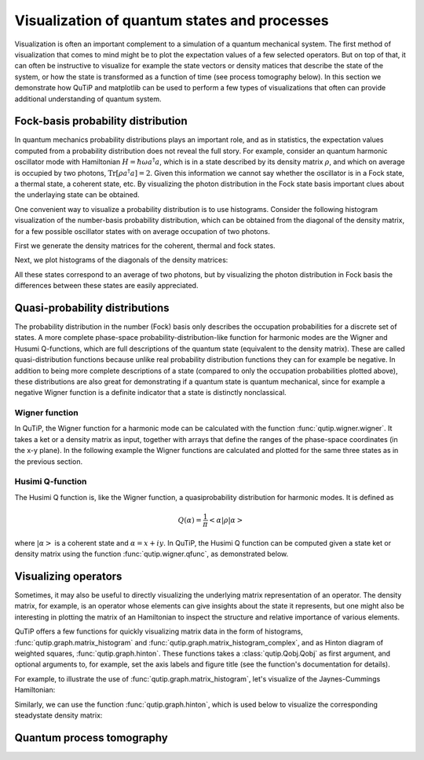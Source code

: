 .. QuTiP 
   Copyright (C) 2011-2012, Paul D. Nation & Robert J. Johansson

.. _visual:

*********************************************
Visualization of quantum states and processes
*********************************************

.. ipython::
   :suppress:

   In [1]: from qutip import *


Visualization is often an important complement to a simulation of a quantum
mechanical system. The first method of visualization that comes to mind might be
to plot the expectation values of a few selected operators. But on top of that,
it can often be instructive to visualize for example the state vectors or
density matices that describe the state of the system, or how the state is
transformed as a function of time (see process tomography below). In this 
section we demonstrate how QuTiP and matplotlib can be used to perform a few
types of  visualizations that often can provide additional understanding of
quantum system.

.. _visual-fock:

Fock-basis probability distribution
===================================

In quantum mechanics probability distributions plays an important role, and as
in statistics, the expectation values computed from a probability distribution
does not reveal the full story. For example, consider an quantum harmonic
oscillator mode with Hamiltonian :math:`H = \hbar\omega a^\dagger a`, which is 
in a state described by its density matrix :math:`\rho`, and which on average
is occupied by two photons, :math:`\mathrm{Tr}[\rho a^\dagger a] = 2`. Given
this information we cannot say whether the oscillator is in a Fock state, 
a thermal state, a coherent state, etc. By visualizing the photon distribution
in the Fock state basis important clues about the underlaying state can be
obtained.

One convenient way to visualize a probability distribution is to use histograms.
Consider the following histogram visualization of the number-basis probability
distribution, which can be obtained from the diagonal of the density matrix, 
for a few possible oscillator states with on average occupation of two photons.

First we generate the density matrices for the coherent, thermal and fock states.

.. ipython::

    In [1]: N = 20

    In [1]: rho_coherent = coherent_dm(N, sqrt(2))

    In [1]: rho_thermal = thermal_dm(N, 2)

    In [1]: rho_fock = fock_dm(N, 2)


Next, we plot histograms of the diagonals of the density matrices:

.. ipython::

    In [1]: fig, axes = subplots(1, 3, figsize=(12,3))

    In [1]: bar0 = axes[0].bar(arange(0, N)-.5, rho_coherent.diag())

    In [1]: lbl0 = axes[0].set_title("Coherent state")

    In [1]: lim0 = axes[0].set_xlim([-.5, N])

    In [1]: bar1 = axes[1].bar(arange(0, N)-.5, rho_thermal.diag())

    In [1]: lbl1 = axes[1].set_title("Thermal state")

    In [1]: lim1 = axes[1].set_xlim([-.5, N])

    In [1]: bar2 = axes[2].bar(arange(0, N)-.5, rho_fock.diag())

    In [1]: lbl2 = axes[2].set_title("Fock state")

    In [1]: lim2 = axes[2].set_xlim([-.5, N])

	@savefig visualization-distribution.png width=8.0in align=center
    In [1]: show()


All these states correspond to an average of two photons, but by visualizing
the photon distribution in Fock basis the differences between these states are
easily appreciated. 

.. _visual-dist:

Quasi-probability distributions
===============================

The probability distribution in the number (Fock) basis only describes the
occupation probabilities for a discrete set of states. A more complete
phase-space probability-distribution-like function for harmonic modes are 
the Wigner and Husumi Q-functions, which are full descriptions of the 
quantum state (equivalent to the density matrix). These are called
quasi-distribution functions because unlike real probability distribution
functions they can for example be negative. In addition to being more complete descriptions
of a state (compared to only the occupation probabilities plotted above),
these distributions are also great for demonstrating if a quantum state is
quantum mechanical, since for example a negative Wigner function
is a definite indicator that a state is distinctly nonclassical.


Wigner function
---------------

In QuTiP, the Wigner function for a harmonic mode can be calculated with the
function :func:`qutip.wigner.wigner`. It takes a ket or a density matrix as 
input, together with arrays that define the ranges of the phase-space
coordinates (in the x-y plane). In the following example the Wigner functions
are calculated and plotted for the same three states as in the previous section.

.. ipython::

    In [1]: xvec = linspace(-5,5,200)

    In [1]: W_coherent = wigner(rho_coherent, xvec, xvec)

    In [1]: W_thermal = wigner(rho_thermal, xvec, xvec)

    In [1]: W_fock = wigner(rho_fock, xvec, xvec)

    In [1]: # plot the results

    In [1]: fig, axes = subplots(1, 3, figsize=(12,3))

    In [1]: cont0 = axes[0].contourf(xvec, xvec, W_coherent, 100)

    In [1]: lbl0 = axes[0].set_title("Coherent state")

    In [1]: cont1 = axes[1].contourf(xvec, xvec, W_thermal, 100)

    In [1]: lbl1 = axes[1].set_title("Thermal state")

    In [1]: cont0 = axes[2].contourf(xvec, xvec, W_fock, 100)

    In [1]: lbl2 = axes[2].set_title("Fock state")

	@savefig visualization-wigner.png width=8.0in align=center
    In [1]: show()

Husimi Q-function
-----------------

The Husimi Q function is, like the Wigner function, a quasiprobability
distribution for harmonic modes. It is defined as

.. math::

    Q(\alpha) = \frac{1}{\pi}\left<\alpha|\rho|\alpha\right>

where :math:`\left|\alpha\right>` is a coherent state and
:math:`\alpha = x + iy`. In QuTiP, the Husimi Q function can be computed given
a state ket or density matrix using the function :func:`qutip.wigner.qfunc`, as
demonstrated below.

.. ipython::

    In [1]: Q_coherent = qfunc(rho_coherent, xvec, xvec)

    In [1]: Q_thermal = qfunc(rho_thermal, xvec, xvec)

    In [1]: Q_fock = qfunc(rho_fock, xvec, xvec)

    In [1]: fig, axes = subplots(1, 3, figsize=(12,3))

    In [1]: cont0 = axes[0].contourf(xvec, xvec, Q_coherent, 100)

    In [1]: lbl0 = axes[0].set_title("Coherent state")

    In [1]: cont1 = axes[1].contourf(xvec, xvec, Q_thermal, 100)

    In [1]: lbl1 = axes[1].set_title("Thermal state")

    In [1]: cont0 = axes[2].contourf(xvec, xvec, Q_fock, 100)

    In [1]: lbl2 = axes[2].set_title("Fock state")

	@savefig visualization-q-func.png width=8.0in align=center
    In [1]: show()


.. _visual-oper:

Visualizing operators
=====================

Sometimes, it may also be useful to directly visualizing the underlying matrix
representation of an operator. The density matrix, for example, is an operator
whose elements can give insights about the state it represents, but one might
also be interesting in plotting the matrix of an Hamiltonian to inspect the 
structure and relative importance of various elements.

QuTiP offers a few functions for quickly visualizing matrix data in the
form of histograms, :func:`qutip.graph.matrix_histogram` and
:func:`qutip.graph.matrix_histogram_complex`, and as Hinton diagram of weighted
squares, :func:`qutip.graph.hinton`. These functions takes a
:class:`qutip.Qobj.Qobj` as first argument, and optional arguments to, for
example, set the axis labels and figure title (see the function's documentation
for details). 

For example, to illustrate the use of :func:`qutip.graph.matrix_histogram`, 
let's visualize of the Jaynes-Cummings Hamiltonian:

.. ipython::

    In [1]: N = 5

    In [1]: a = tensor(destroy(N), qeye(2))

    In [1]: b = tensor(qeye(N), destroy(2))

    In [1]: H = 1.0 * a.dag() * a + 1.0 * b.dag() * b - 0.5 * (a * b.dag() + a.dag() * b)

    In [1]: # visualize H 

    In [1]: lbls_list = [[str(d) for d in range(N)], ["u", "d"]]

    In [1]: xlabels = []

    In [1]: for inds in tomography._index_permutations([len(lbls) for lbls in lbls_list]):
       ...:     xlabels.append("".join([lbls_list[k][inds[k]] for k in range(len(lbls_list))]))

    In [1]: ax = matrix_histogram(H, xlabels, xlabels, limits=[-4,4])

    In [1]: ax.view_init(azim=-55, elev=45)

	@savefig visualization-H.png width=5.0in align=center
    In [1]: show()


Similarly, we can use the function :func:`qutip.graph.hinton`, which is
used below to visualize the corresponding steadystate density matrix: 

.. ipython::

    In [1]: rho_ss = steadystate(H, [sqrt(0.1) * a, sqrt(0.4) * b.dag()])

    In [1]: ax = hinton(rho_ss, xlabels=xlabels, ylabels=xlabels)

	@savefig visualization-rho-ss.png width=5.0in align=center
    In [1]: show()



.. _visual-qpt:

Quantum process tomography
==========================


